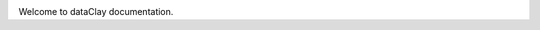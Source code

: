 .. image:: _static/dataclay-full.png
    :width: 400px
    :align: center
    :alt: dataClay logo

Welcome to dataClay documentation.

